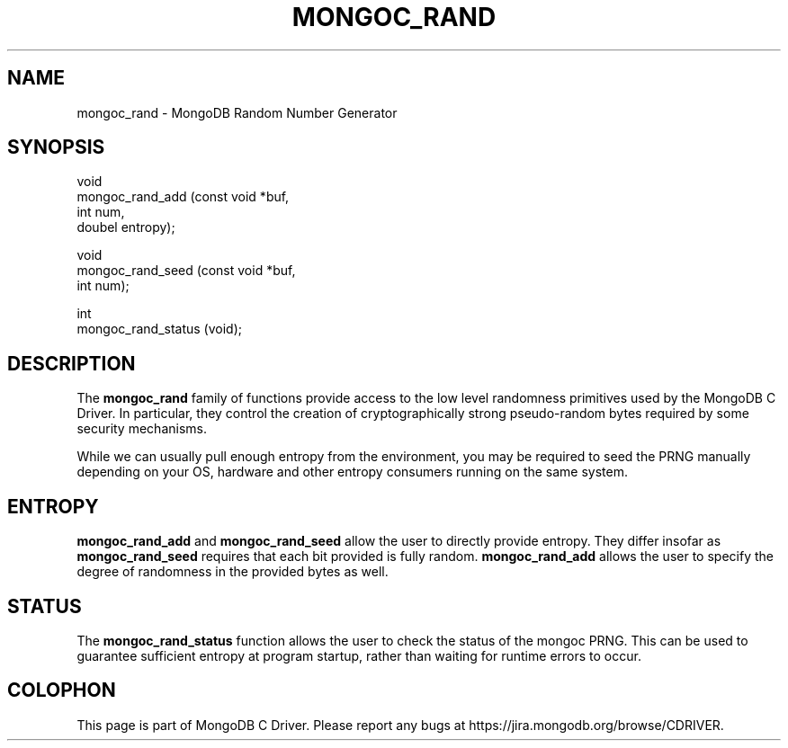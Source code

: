.\" This manpage is Copyright (C) 2016 MongoDB, Inc.
.\" 
.\" Permission is granted to copy, distribute and/or modify this document
.\" under the terms of the GNU Free Documentation License, Version 1.3
.\" or any later version published by the Free Software Foundation;
.\" with no Invariant Sections, no Front-Cover Texts, and no Back-Cover Texts.
.\" A copy of the license is included in the section entitled "GNU
.\" Free Documentation License".
.\" 
.TH "MONGOC_RAND" "3" "2016\(hy10\(hy19" "MongoDB C Driver"
.SH NAME
mongoc_rand \- MongoDB Random Number Generator
.SH "SYNOPSIS"

.nf
.nf
void
mongoc_rand_add (const void *buf,
                 int         num,
                 doubel      entropy);

void
mongoc_rand_seed (const void *buf,
                  int         num);

int
mongoc_rand_status (void);
.fi
.fi

.SH "DESCRIPTION"

The
.B mongoc_rand
family of functions provide access to the low level randomness primitives used by the MongoDB C Driver. In particular, they control the creation of cryptographically strong pseudo\(hyrandom bytes required by some security mechanisms.

While we can usually pull enough entropy from the environment, you may be required to seed the PRNG manually depending on your OS, hardware and other entropy consumers running on the same system.

.SH "ENTROPY"

.B mongoc_rand_add
and
.B mongoc_rand_seed
allow the user to directly provide entropy. They differ insofar as
.B mongoc_rand_seed
requires that each bit provided is fully random.
.B mongoc_rand_add
allows the user to specify the degree of randomness in the provided bytes as well.

.SH "STATUS"

The
.B mongoc_rand_status
function allows the user to check the status of the mongoc PRNG. This can be used to guarantee sufficient entropy at program startup, rather than waiting for runtime errors to occur.


.B
.SH COLOPHON
This page is part of MongoDB C Driver.
Please report any bugs at https://jira.mongodb.org/browse/CDRIVER.
